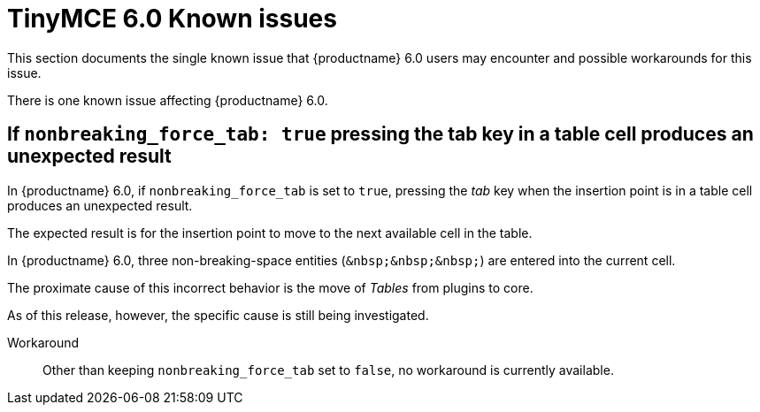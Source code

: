 = TinyMCE 6.0 Known issues
:navtitle: Known issues
:description: TinyMCE 6.0 known issues
:keywords: releasenotes, issues

This section documents the single known issue that {productname} 6.0 users may encounter and possible workarounds for this issue.

// tag::known-issues[]
There is one known issue affecting {productname} 6.0.

== If `nonbreaking_force_tab: true` pressing the tab key in a table cell produces an unexpected result

In {productname} 6.0, if `nonbreaking_force_tab` is set to `true`, pressing the _tab_ key when the insertion point is in a table cell produces an unexpected result.

The expected result is for the insertion point to move to the next available cell in the table.

In {productname} 6.0, three non-breaking-space entities (`+&nbsp;&nbsp;&nbsp;+`) are entered into the current cell.

The proximate cause of this incorrect behavior is the move of _Tables_ from plugins to core.

As of this release, however, the specific cause is still being investigated.

Workaround::
Other than keeping `nonbreaking_force_tab` set to `false`, no workaround is currently available.

// end::known-issues[]
